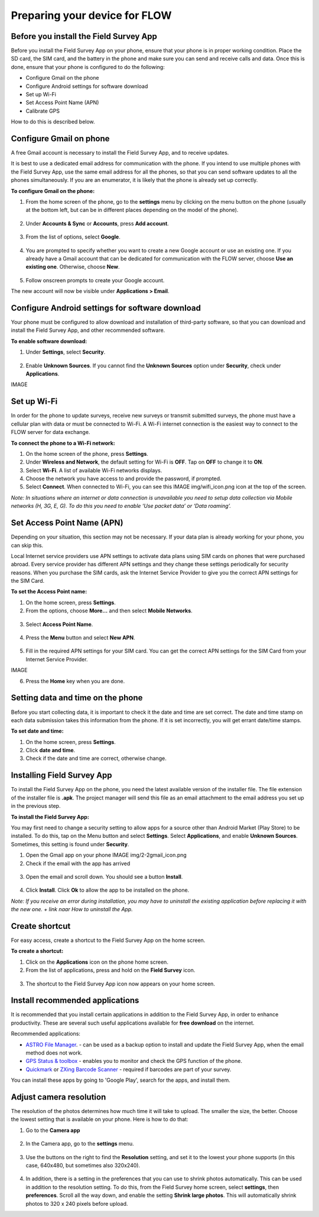 Preparing your device for FLOW 
==============================

Before you install the Field Survey App
---------------------------------------
Before you install the Field Survey App on your phone, ensure that your phone is in proper working condition. Place the SD card, the SIM card, and the battery in the phone and make sure you can send and receive calls and data. Once this is done, ensure that your phone is configured to do the following:

• 	Configure Gmail on the phone
•	Configure Android settings for software download
•	Set up Wi-Fi
•	Set Access Point Name (APN)
•	Calibrate GPS

How to do this is described below.

Configure Gmail on phone
-------------------------------------
A free Gmail account is necessary to install the Field Survey App, and to receive updates.  

It is best to use a dedicated email address for communication with the phone. If you intend to use multiple phones with the Field Survey App, use the same email address for all the phones, so that you can send software updates to all the phones simultaneously. If you are an enumerator, it is likely that the phone is already set up correctly.

**To configure Gmail on the phone:**

1. From the home screen of the phone, go to the **settings** menu by clicking on the menu button on the phone (usually at the bottom left, but can be in different places depending on the model of the phone). 

.. figure:: img/2-1settings_from_homescrean.png
   :width: 200 px
   :alt: image of phone
   :align: center

2. Under **Accounts & Sync** or **Accounts**, press **Add account**.

.. figure:: img/2-1add_gmail_account.png
   :width: 200 px
   :alt: image of phone
   :align: center
   
3. From the list of options, select **Google**. 

.. figure:: img/2-1add_gmail_select_google.png
   :width: 200 px
   :alt: image of phone
   :align: center
   
4. You are prompted to specify whether you want to create a new Google account or use an existing one. If you already have a Gmail account that can be dedicated for communication with the FLOW server, choose **Use an existing one**. Otherwise, choose **New**.  

.. figure:: img/2-1add_gmail_add_new_google_account.png
   :width: 200 px
   :alt: image of phone
   :align: center

5. Follow onscreen prompts to create your Google account.

The new account will now be visible under **Applications > Email**.


Configure Android settings for software download
-------------------------------------
Your phone must be configured to allow download and installation of third-party software, so that you can download and install the Field Survey App, and other recommended software.

**To enable software download:**

1.	Under **Settings**, select **Security**.

.. figure:: img/2-1settings_security.png
   :width: 200 px
   :alt: image of phone
   :align: center
   
2.	Enable **Unknown Sources**. If you cannot find the **Unknown Sources** option under **Security**, check under **Applications**.

IMAGE


Set up Wi-Fi
-------------------------------------
In order for the phone to update surveys, receive new surveys or transmit submitted surveys, the phone must have a cellular plan with data or must be connected to Wi-Fi. A Wi-Fi internet connection is the easiest way to connect to the FLOW server for data exchange.

**To connect the phone to a Wi-Fi network:**

1.	On the home screen of the phone, press **Settings**. 

2.	Under **Wireless and Network**, the default setting for Wi-Fi is **OFF**. Tap on **OFF** to change it to **ON**. 

3.	Select **Wi-Fi**. A list of available Wi-Fi networks displays. 

4.	Choose the network you have access to and provide the password, if prompted. 

5.	Select **Connect**. When connected to Wi-Fi, you can see this IMAGE img/wifi_icon.png icon at the top of the screen.

*Note: In situations where an internet or data connection is unavailable you need to setup data collection via Mobile networks (H, 3G, E, G). To do this you need to enable ‘Use packet data’ or ‘Data roaming’.*


Set Access Point Name (APN)
-------------------------------------
Depending on your situation, this section may not be necessary. If your data plan is already working for your phone, you can skip this.

Local Internet service providers use APN settings to activate data plans using SIM cards on phones that were purchased abroad. Every service provider has different APN settings and they change these settings periodically for security reasons. When you purchase the SIM cards, ask the Internet Service Provider to give you the correct APN settings for the SIM Card.

**To set the Access Point name:**

1.	On the home screen, press **Settings**. 

2.	From the options, choose **More…** and then select **Mobile Networks**.

.. figure:: img/2-1set_APN_select_more_from_settings.png
   :width: 200 px
   :alt: image of phone
   :align: center

3.	Select **Access Point Name**.

.. figure:: img/2-1set_access_point_name.png
   :width: 200 px
   :alt: image of phone
   :align: center

4.	Press the **Menu** button and select **New APN**.

.. figure:: img/2-1select_new_APN.png
   :width: 200 px
   :alt: image of phone
   :align: center
   
5.	Fill in the required APN settings for your SIM card. You can get the correct APN settings for the SIM Card from your Internet Service Provider.

IMAGE
   
6.	Press the **Home** key when you are done.   
   
   
Setting data and time on the phone
-------------------------------------
Before you start collecting data, it is important to check it the date and time are set correct. The date and time stamp on each data submission takes this information from the phone. If it is set incorrectly, you will get errant date/time stamps. 

**To set date and time:**

1.	On the home screen, press **Settings**. 
2.	Click **date and time**.
3.	Check if the date and time are correct, otherwise change. 



Installing Field Survey App
---------------------------
To install the Field Survey App on the phone, you need the latest available version of the installer file. The file extension of the installer file is **.apk**. The project manager will send this file as an email attachment to the email address you set up in the previous step.

**To install the Field Survey App:**

You may first need to change a security setting to allow apps for a source other than Android Market (Play Store) to be installed. To do this, tap on the Menu button and select **Settings**. Select **Applications**, and enable **Unknown Sources**. Sometimes, this setting is found under **Security**.

1.	Open the Gmail app on your phone IMAGE  img/2-2gmail_icon.png
2.	Check if the email with the app has arrived

.. figure:: img/2-2check_email_for_application.png
   :width: 200 px
   :alt: image of phone
   :align: center

3.	Open the email and scroll down. You should see a button **Install**.

.. figure:: img/2-2install_application.png
   :width: 200 px
   :alt: image of phone
   :align: center

4.	Click **Install**. Click **Ok** to allow the app to be installed on the phone.

*Note: If you receive an error during installation, you may have to uninstall the existing application before replacing it with the new one. + link naar How to uninstall the App.*


Create shortcut
---------------------------
For easy access, create a shortcut to the Field Survey App on the home screen. 

**To create a shortcut:**

1.	Click on the **Applications** icon on the phone home screen. 

2.	From the list of applications, press and hold on the **Field Survey** icon. 

.. figure:: img/2-2create_shortcut_application.png
   :width: 200 px
   :alt: image of phone
   :align: center

3. 	The shortcut to the Field Survey App icon now appears on your home screen.

.. figure:: img/2-2shortcut_at_homescreen.png
   :width: 200 px
   :alt: image of phone
   :align: center


Install recommended applications
---------------------------
It is recommended that you install certain applications in addition to the Field Survey App, in order to enhance productivity. These are several such useful applications available for **free download** on the internet. 

Recommended applications:

•	`ASTRO File Manager <https://play.google.com/store/apps/details?id=com.metago.astro/>`_. - can be used as a backup option to install and update the Field Survey App, when the email method does not work. 
•	`GPS Status & toolbox <http://www.androiddrawer.com/203/download-gps-status-toolbox-3-8-1-app-apk/#.Ue-XIhY72p2/>`_ - enables you to monitor and check the GPS function of the phone. 
•	`Quickmark <http://download.pandaapp.com/android-app/quickmark-barcode-scanner4.1.2-id5129.html#.Ue-XVBY72p0/>`_ or `ZXing Barcode Scanner <https://play.google.com/store/apps/details?id=com.google.zxing.client.android&hl=en/>`_ - required if barcodes are part of your survey. 

You can install these apps by going to 'Google Play', search for the apps, and install them.


Adjust camera resolution
---------------------------
The resolution of the photos determines how much time it will take to upload. The smaller the size, the better. Choose the lowest setting that is available on your phone. Here is how to do that:

1.	Go to the **Camera app**

.. figure:: img/2-2camera.png
   :width: 200 px
   :alt: image of phone
   :align: center

2.	In the Camera app, go to the **settings** menu. 

.. figure:: img/2-2camera_settings.png
   :width: 200 px
   :alt: image of phone
   :align: center
   
3.	Use the buttons on the right to find the **Resolution** setting, and set it to the lowest your phone supports (in this case, 640x480, but sometimes also 320x240).    
   
.. figure:: img/2-2camera_resolution.png
   :width: 200 px
   :alt: image of phone
   :align: center   
   
4.	In addition, there is a setting in the preferences that you can use to shrink photos automatically. This can be used in addition to the resolution setting. To do this, from the Field Survey home screen, select **settings**, then **preferences**. Scroll all the way down, and enable the setting **Shrink large photos**. This will automatically shrink photos to 320 x 240 pixels before upload.   
